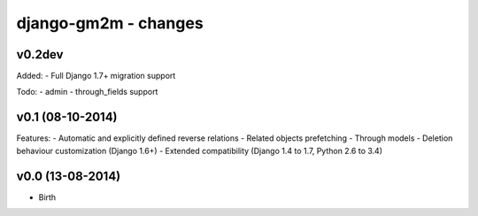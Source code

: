 django-gm2m - changes
=====================


v0.2dev
-------

Added:
- Full Django 1.7+ migration support

Todo:
- admin
- through_fields support


v0.1 (08-10-2014)
-----------------

Features:
- Automatic and explicitly defined reverse relations
- Related objects prefetching
- Through models
- Deletion behaviour customization (Django 1.6+)
- Extended compatibility (Django 1.4 to 1.7, Python 2.6 to 3.4)


v0.0 (13-08-2014)
-----------------

- Birth
